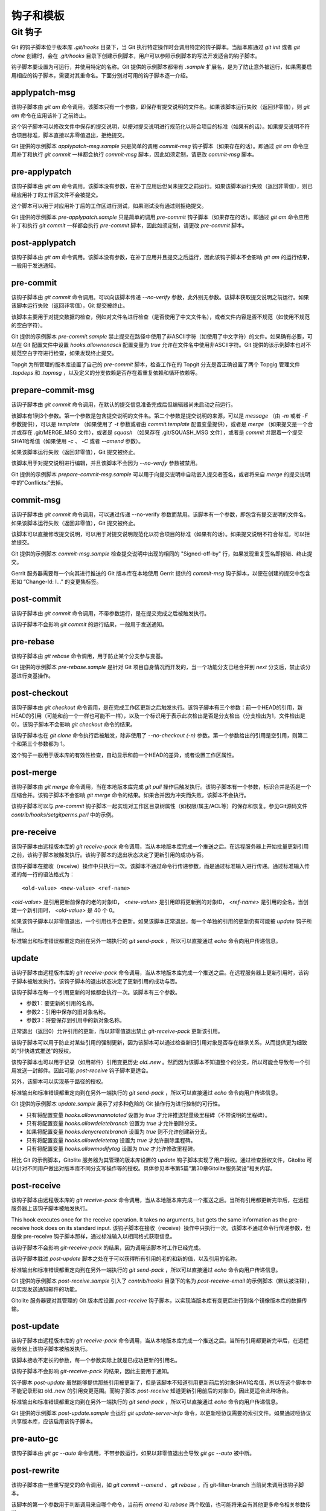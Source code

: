 钩子和模板
===========

Git 钩子
---------

Git 的钩子脚本位于版本库 `.git/hooks` 目录下，当 Git 执行特定操作时会调用特定的钩子脚本。当版本库通过 `git init` 或者 `git clone` 创建时，会在 `.git/hooks` 目录下创建示例脚本，用户可以参照示例脚本的写法开发适合的钩子脚本。

钩子脚本要设置为可运行，并使用特定的名称。Git 提供的示例脚本都带有 `.sample` 扩展名，是为了防止意外被运行，如果需要启用相应的钩子脚本，需要对其重命名。下面分别对可用的钩子脚本逐一介绍。

applypatch-msg
^^^^^^^^^^^^^^^

该钩子脚本由 `git am` 命令调用。该脚本只有一个参数，即保存有提交说明的文件名。如果该脚本运行失败（返回非零值），则 `git am` 命令在应用该补丁之前终止。

这个钩子脚本可以修改文件中保存的提交说明，以便对提交说明进行规范化以符合项目的标准（如果有的话）。如果提交说明不符合项目标准，脚本直接以非零值退出，拒绝提交。

Git 提供的示例脚本 `applypatch-msg.sample` 只是简单的调用 `commit-msg` 钩子脚本（如果存在的话）。即通过 `git am` 命令应用补丁和执行 `git commit` 一样都会执行 `commit-msg` 脚本，因此如须定制，请更改 `commit-msg` 脚本。

pre-applypatch
^^^^^^^^^^^^^^^^

该钩子脚本由 `git am` 命令调用。该脚本没有参数，在补丁应用后但尚未提交之前运行。如果该脚本运行失败（返回非零值），则已经应用补丁的工作区文件不会被提交。

这个脚本可以用于对应用补丁后的工作区进行测试，如果测试没有通过则拒绝提交。

Git 提供的示例脚本 `pre-applypatch.sample` 只是简单的调用 `pre-commit` 钩子脚本（如果存在的话）。即通过 `git am` 命令应用补丁和执行 `git commit` 一样都会执行 `pre-commit` 脚本，因此如须定制，请更改 `pre-commit` 脚本。

post-applypatch
^^^^^^^^^^^^^^^^

该钩子脚本由 `git am` 命令调用。该脚本没有参数，在补丁应用并且提交之后运行，因此该钩子脚本不会影响 `git am` 的运行结果，一般用于发送通知。

pre-commit
^^^^^^^^^^^

该钩子脚本由 `git commit` 命令调用。可以向该脚本传递 `--no-verify` 参数，此外别无参数。该脚本获取提交说明之前运行。如果该脚本运行失败（返回非零值），Git 提交被终止。

该脚本主要用于对提交数据的检查，例如对文件名进行检查（是否使用了中文文件名），或者文件内容是否不规范（如使用不规范的空白字符）。

Git 提供的示例脚本 `pre-commit.sample` 禁止提交在路径中使用了非ASCII字符（如使用了中文字符）的文件。如果确有必要，可以在 Git 配置文件中设置 `hooks.allownonascii` 配置变量为 `true` 允许在文件名中使用非ASCII字符。Git 提供的该示例脚本也对不规范空白字符进行检查，如果发现终止提交。

Topgit 为所管理的版本库设置了自己的 `pre-commit` 脚本，检查工作在的 Topgit 分支是否正确设置了两个 Topgig 管理文件 `.topdeps` 和 `.topmsg` ，以及定义的分支依赖是否存在着重复依赖和循环依赖等。

prepare-commit-msg
^^^^^^^^^^^^^^^^^^^^

该钩子脚本由 `git commit` 命令调用，在默认的提交信息准备完成后但编辑器尚未启动之前运行。

该脚本有1到3个参数。第一个参数是包含提交说明的文件名。第二个参数是提交说明的来源，可以是 `message` （由 `-m` 或者 `-F` 参数提供），可以是 `template` （如果使用了 `-t` 参数或者由 `commit.template` 配置变量提供），或者是 `merge` （如果提交是一个合并或存在 .git/MERGE_MSG 文件），或者是 `squash` （如果存在 .git/SQUASH_MSG 文件），或者是 `commit` 并跟着一个提交SHA1哈希值（如果使用 `-c` 、 `-C` 或者 `--amend` 参数）。

如果该脚本运行失败（返回非零值），Git 提交被终止。

该脚本用于对提交说明进行编辑，并且该脚本不会因为 `--no-verify` 参数被禁用。

Git 提供的示例脚本 `prepare-commit-msg.sample` 可以用于向提交说明中自动嵌入提交者签名，或者将来自 `merge` 的提交说明中的“Conflicts:”去掉。

commit-msg
^^^^^^^^^^^^

该钩子脚本由 `git commit` 命令调用，可以通过传递 --no-verify 参数而禁用。该脚本有一个参数，即包含有提交说明的文件名。如果该脚本运行失败（返回非零值），Git 提交被终止。

该脚本可以直接修改提交说明，可以用于对提交说明规范化以符合项目的标准（如果有的话）。如果提交说明不符合标准，可以拒绝提交。

Git 提供的示例脚本 `commit-msg.sample` 检查提交说明中出现的相同的 "Signed-off-by" 行，如果发现重复签名即报错、终止提交。

Gerrit 服务器需要每一个向其进行推送的 Git 版本库在本地使用 Gerrit 提供的  `commit-msg` 钩子脚本，以便在创建的提交中包含形如 “Change-Id: I...” 的变更集标签。

post-commit
^^^^^^^^^^^^

该钩子脚本由 `git commit` 命令调用，不带参数运行，是在提交完成之后被触发执行。

该钩子脚本不会影响 `git commit` 的运行结果，一般用于发送通知。

pre-rebase
^^^^^^^^^^^^^^

该钩子脚本由 `git rebase` 命令调用，用于防止某个分支参与变基。

Git 提供的示例脚本 `pre-rebase.sample` 是针对 Git 项目自身情况而开发的，当一个功能分支已经合并到 `next` 分支后，禁止该分基进行变基操作。

post-checkout
^^^^^^^^^^^^^^^^

该钩子脚本由 `git checkout` 命令调用，是在完成工作区更新之后触发执行。该钩子脚本有三个参数：前一个HEAD的引用，新HEAD的引用（可能和前一个一样也可能不一样），以及一个标识用于表示此次检出是否是分支检出（分支检出为1，文件检出是0）。该钩子脚本不会影响 `git checkout` 命令的结果。

该钩子脚本也在 `git clone` 命令执行后被触发，除非使用了 `--no-checkout (-n)` 参数。第一个参数给出的引用是空引用，则第二个和第三个参数都为 1。

这个钩子一般用于版本库的有效性检查，自动显示和前一个HEAD的差异，或者设置工作区属性。

post-merge
^^^^^^^^^^^^^^

该钩子脚本由 `git merge` 命令调用，当在本地版本库完成 `git pull` 操作后触发执行。该钩子脚本有一个参数，标识合并是否是一个压缩合并。该钩子脚本不会影响 `git merge` 命令的结果。如果合并因为冲突而失败，该脚本不会执行。

该钩子脚本可以与 `pre-commit` 钩子脚本一起实现对工作区目录树属性（如权限/属主/ACL等）的保存和恢复。参见Git源码文件 `contrib/hooks/setgitperms.perl` 中的示例。

pre-receive
^^^^^^^^^^^^^^

该钩子脚本由远程版本库的 `git receive-pack` 命令调用，当从本地版本库完成一个推送之后。在远程服务器上开始批量更新引用之前，该钩子脚本被触发执行。该钩子脚本的退出状态决定了更新引用的成功与否。

该钩子脚本在接收（receive）操作中只执行一次。该脚本不通过命令行传递参数，而是通过标准输入进行传递。通过标准输入传递的每一行的语法格式为：

::

  <old-value> <new-value> <ref-name>

`<old-value>` 是引用更新前保存的老的对象ID， `<new-value>` 是引用即将更新到的对象ID， `<ref-name>` 是引用的全名。当创建一个新引用时， `<old-value>` 是 40 个 0。

如果该钩子脚本以非零值退出，一个引用也不会更新。如果该脚本正常退出，每一个单独的引用的更新仍有可能被 `update` 钩子所阻止。

标准输出和标准错误都重定向到在另外一端执行的 `git send-pack` ，所以可以直接通过 `echo` 命令向用户传递信息。

update
^^^^^^^^^^^^^^

该钩子脚本由远程版本库的 `git receive-pack` 命令调用，当从本地版本库完成一个推送之后。在远程服务器上更新引用时，该钩子脚本被触发执行。该钩子脚本的退出状态决定了更新引用的成功与否。

该钩子脚本在每一个引用更新的时候都会执行一次。该脚本有三个参数。

* 参数1：要更新的引用的名称。
* 参数2：引用中保存的旧对象名称。
* 参数3：将要保存到引用中的新对象名称。

正常退出（返回0）允许引用的更新，而以非零值退出禁止 `git-receive-pack` 更新该引用。

该钩子脚本可以用于防止对某些引用的强制更新，因为该脚本可以通过检查新旧引用对象是否存在继承关系，从而提供更为细致的“非快进式推送”的授权。

该钩子脚本也可以用于记录（如用邮件）引用变更历史 `old..new` 。然而因为该脚本不知道整个的分支，所以可能会导致每一个引用发送一封邮件。因此可能 `post-receive` 钩子脚本更适合。

另外，该脚本可以实现基于路径的授权。

标准输出和标准错误都重定向到在另外一端执行的 `git send-pack` ，所以可以直接通过 `echo` 命令向用户传递信息。

Git 提供的示例脚本 `update.sample` 展示了对多种危险的 Git 操作行为进行控制的可行性。

* 只有将配置变量 `hooks.allowunannotated` 设置为 `true` 才允许推送轻量级里程碑（不带说明的里程碑）。
* 只有将配置变量 `hooks.allowdeletebranch` 设置为 `true` 才允许删除分支。
* 如果将配置变量 `hooks.denycreatebranch` 设置为 `true` 则不允许创建新分支。
* 只有将配置变量 `hooks.allowdeletetag` 设置为 `true` 才允许删除里程碑。
* 只有将配置变量 `hooks.allowmodifytag` 设置为 `true` 才允许修改里程碑。

相比 Git 的示例脚本，Gitolite 服务器为其管理的版本库设置的 `update` 钩子脚本实现了用户授权。通过检查授权文件，Gitolite 可以针对不同用户做出对版本库不同分支写操作等的授权。具体参见本书第5篇“第30章Gitolite服务架设”相关内容。

post-receive
^^^^^^^^^^^^^^

该钩子脚本由远程版本库的 `git receive-pack` 命令调用，当从本地版本库完成一个推送之后。当所有引用都更新完毕后，在远程服务器上该钩子脚本被触发执行。

This hook executes once for the receive operation. It takes no arguments, but gets the same information as the pre-receive hook does on its standard input.
该钩子脚本在接收（receive）操作中只执行一次。该脚本不通过命令行传递参数，但是像 pre-receive 钩子脚本那样，通过标准输入以相同格式获取信息。

该钩子脚本不会影响 `git-receive-pack` 的结果，因为调用该脚本时工作已经完成。

该钩子脚本胜过 `post-update` 脚本之处在于可以获得所有引用的老的和新的值，以及引用的名称。

标准输出和标准错误都重定向到在另外一端执行的 `git send-pack` ，所以可以直接通过 `echo` 命令向用户传递信息。

Git 提供的示例脚本 `post-receive.sample` 引入了 `contrib/hooks` 目录下的名为 `post-receive-email` 的示例脚本（默认被注释），以实现发送通知邮件的功能。

Gitolite 服务器要对其管理的 Git 版本库设置 `post-receive` 钩子脚本，以实现当版本库有变更后进行到各个镜像版本库的数据传输。

post-update
^^^^^^^^^^^^^^

该钩子脚本由远程版本库的 `git receive-pack` 命令调用，当从本地版本库完成一个推送之后。当所有引用都更新完毕后，在远程服务器上该钩子脚本被触发执行。

该脚本接收不定长的参数，每一个参数实际上就是已成功更新的引用名。

该钩子脚本不会影响 `git-receive-pack` 的结果，因此主要用于通知。

钩子脚本 `post-update` 虽然能够提供那些引用被更新了，但是该脚本不知道引用更新前后的对象SHA1哈希值，所以在这个脚本中不能记录形如 old..new 的引用变更范围。而钩子脚本 `post-receive` 知道更新引用前后的对象ID，因此更适合此种场合。

标准输出和标准错误都重定向到在另外一端执行的 `git send-pack` ，所以可以直接通过 `echo` 命令向用户传递信息。

Git 提供的示例脚本 `post-update.sample` 会运行 `git update-server-info` 命令，以更新哑协议需要的索引文件。如果通过哑协议共享版本库，应该启用该钩子脚本。

pre-auto-gc
^^^^^^^^^^^^^^

该钩子脚本由 `git gc --auto` 命令调用，不带参数运行，如果以非零值退出会导致 `git gc --auto` 被中断。

post-rewrite
^^^^^^^^^^^^^^

该钩子脚本由一些重写提交的命令调用，如 `git commit --amend` 、 `git rebase` ，而 git-filter-branch 当前尚未调用该钩子脚本。

该脚本的第一个参数用于判断调用来自哪个命令，当前有 `amend` 和 `rebase` 两个取值，也可能将来会有其他更多命令相关参数传递。

该脚本通过标准输入接收一个重写提交列表，每一行输入的格式如下：

::

  <old-sha1> <new-sha1> [<extra-info>]

前两个是旧的和新的对象 SHA1 哈希值。而 `<extra-info>` 参数是和调用命令相关的。当前该参数为空。

